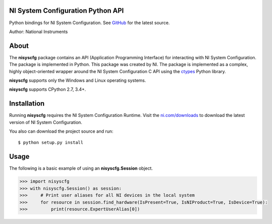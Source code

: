 NI System Configuration Python API
==================================
Python bindings for NI System Configuration. See `GitHub <https://github.com/tkrebes/nisyscfg-python/>`_ for the latest source.

Author: National Instruments

.. image:: https://travis-ci.org/tkrebes/nisyscfg-python.svg?branch=master
    :target: https://travis-ci.org/tkrebes/nisyscfg-python

About
=====

The **nisyscfg** package contains an API (Application Programming Interface)
for interacting with NI System Configuration. The package is implemented in Python.
This package was created by NI. The package is implemented as a complex, highly
object-oriented wrapper around the NI System Configuration C API using the
`ctypes <https://docs.python.org/2/library/ctypes.html>`_ Python library.

**nisyscfg** supports only the Windows and Linux operating systems.

**nisyscfg** supports CPython 2.7, 3.4+.

Installation
============

Running **nisyscfg** requires the NI System Configuration Runtime. Visit the
`ni.com/downloads <http://www.ni.com/downloads/>`_ to download the latest version
of NI System Configuration.

You also can download the project source and run::

  $ python setup.py install

.. _usage-section:

Usage
=====
The following is a basic example of using an **nisyscfg.Session** object.

.. code-block:: python

  >>> import nisyscfg
  >>> with nisyscfg.Session() as session:
  >>>     # Print user aliases for all NI devices in the local system
  >>>     for resource in session.find_hardware(IsPresent=True, IsNIProduct=True, IsDevice=True):
  >>>         print(resource.ExpertUserAlias[0])
